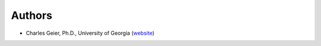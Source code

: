 Authors
-------

* Charles Geier, Ph.D., University of Georgia (website_) 

.. _website: https://www.fcs.uga.edu/people/bio/charles-geier 
